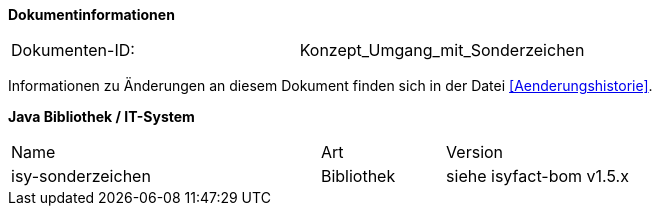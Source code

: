 
**Dokumentinformationen**

|====
|Dokumenten-ID:| Konzept_Umgang_mit_Sonderzeichen
|====

Informationen zu Änderungen an diesem Dokument finden sich in der Datei <<Aenderungshistorie>>.


*Java Bibliothek / IT-System*

[cols="5,2,3"]
|====
|Name |Art |Version
|isy-sonderzeichen |Bibliothek |siehe isyfact-bom v1.5.x
|====
